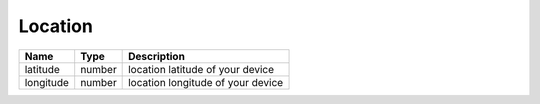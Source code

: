 Location
-----------------

+------------------------+------------+---------------------------------------------------+
| Name                   | Type       | Description                                       |
+========================+============+===================================================+
| latitude               | number     | location latitude of your device                  |
+------------------------+------------+---------------------------------------------------+
| longitude              | number     | location longitude of your device                 |
+------------------------+------------+---------------------------------------------------+

